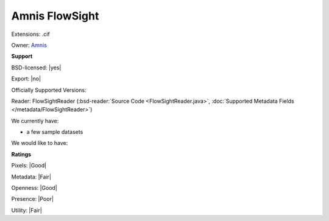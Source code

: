 .. index:: Amnis FlowSight
.. index:: .cif

Amnis FlowSight
===============================================================================

Extensions: .cif


Owner: `Amnis <http://www.amnis.com/>`_

**Support**


BSD-licensed: |yes|

Export: |no|

Officially Supported Versions: 

Reader: FlowSightReader (:bsd-reader:`Source Code <FlowSightReader.java>`, :doc:`Supported Metadata Fields </metadata/FlowSightReader>`)




We currently have:

* a few sample datasets

We would like to have:


**Ratings**


Pixels: |Good|

Metadata: |Fair|

Openness: |Good|

Presence: |Poor|

Utility: |Fair|




